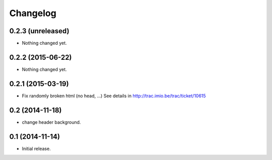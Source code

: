 Changelog
=========


0.2.3 (unreleased)
------------------

- Nothing changed yet.


0.2.2 (2015-06-22)
------------------

- Nothing changed yet.


0.2.1 (2015-03-19)
------------------

- Fix randomly broken html (no head, ...)
  See details in http://trac.imio.be/trac/ticket/10615


0.2 (2014-11-18)
----------------

- change header background.


0.1 (2014-11-14)
----------------

- Initial release.
